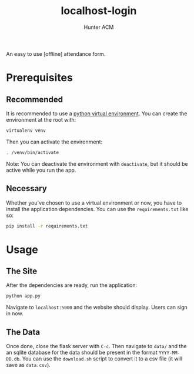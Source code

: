 #+TITLE: localhost-login
#+AUTHOR: Hunter ACM
#+STARTIP: overview

An easy to use [offline] attendance form.

* Prerequisites

** Recommended
It is recommended to use a [[https://docs.python-guide.org/dev/virtualenvs/][python virtual environment]]. You can create the environment at the root
with:

#+BEGIN_SRC bash
virtualenv venv
#+END_SRC

Then you can activate the environment:

#+BEGIN_SRC bash
. /venv/bin/activate
#+END_SRC

Note: You can deactivate the environment with =deactivate=, but it should be active while you run the app.

** Necessary
Whether you've chosen to use a virtual environment or now, you have to install the application
dependencies. You can use the =requirements.txt= like so:

#+BEGIN_SRC bash
pip install -r requirements.txt
#+END_SRC

* Usage

** The Site
After the dependencies are ready, run the application:

#+BEGIN_SRC bash
python app.py
#+END_SRC

Navigate to =localhost:5000= and the website should display. Users can sign in now.

** The Data
Once done, close the flask server with =C-c=. Then navigate to =data/= and the an sqlite database for
the data should be present in the format =YYYY-MM-DD.db=. You can use the =download.sh= script to
convert it to a csv file (it will save as =data.csv=).
